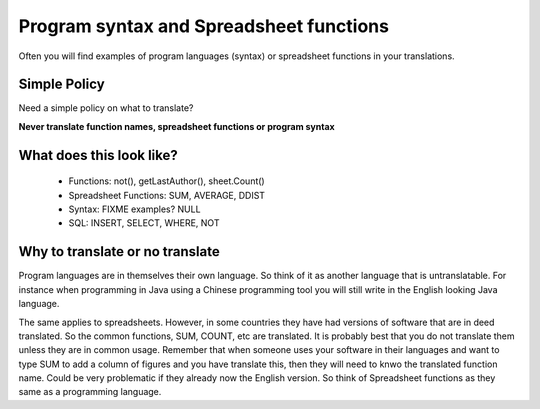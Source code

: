
.. _../pages/guide/translation/program_syntax#program_syntax_and_spreadsheet_functions:

Program syntax and Spreadsheet functions
****************************************

Often you will find examples of program languages (syntax) or spreadsheet functions in your translations.

.. _../pages/guide/translation/program_syntax#simple_policy:

Simple Policy
=============

Need a simple policy on what to translate?

**Never translate function names, spreadsheet functions or program syntax**

.. _../pages/guide/translation/program_syntax#what_does_this_look_like:

What does this look like?
=========================

  * Functions: not(), getLastAuthor(), sheet.Count()
  * Spreadsheet Functions: SUM, AVERAGE, DDIST
  * Syntax: FIXME examples? NULL
  * SQL: INSERT, SELECT, WHERE, NOT

.. _../pages/guide/translation/program_syntax#why_to_translate_or_no_translate:

Why to translate or no translate
================================

Program languages are in themselves their own language.  So think of it as another language that is untranslatable.  For instance when programming in Java using a Chinese programming tool you will still write in the English looking Java language.

The same applies to spreadsheets.  However, in some countries they have had versions of software that are in deed translated.  So the common functions, SUM, COUNT, etc are translated.  It is probably best that you do not translate them unless they are in common usage.  Remember that when someone uses your software in their languages and want to type SUM to add a column of figures and you have translate this, then they will need to knwo the translated function name. Could be very problematic if they already now the English version.  So think of Spreadsheet functions as they same as a programming language.